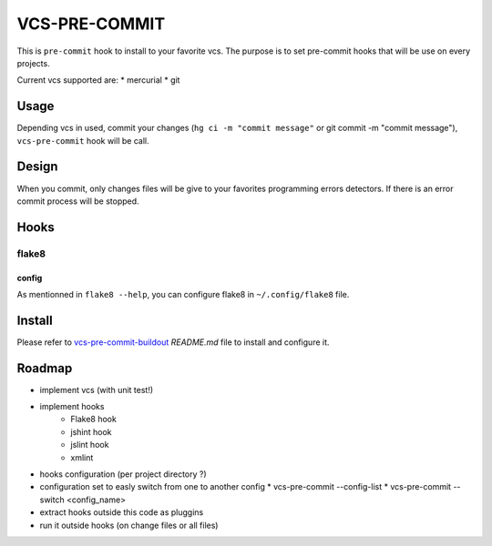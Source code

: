 ==============
VCS-PRE-COMMIT
==============

This is ``pre-commit`` hook to install to your favorite vcs. The purpose is to
set pre-commit hooks that will be use on every projects.

Current vcs supported are:
* mercurial
* git

Usage
=====

Depending vcs in used, commit your changes (``hg ci -m "commit message"``
or git commit -m "commit message"), ``vcs-pre-commit`` hook will be call.

Design
======

When you commit, only changes files will be give to your favorites programming
errors detectors. If there is an error commit process will be stopped.

Hooks
=====

flake8
------

config
~~~~~~

As mentionned in ``flake8 --help``, you can configure flake8 in
``~/.config/flake8`` file.

Install
=======

Please refer to `vcs-pre-commit-buildout
<https://github.com/petrus-v/vcs-pre-commit-buildout>`_ `README.md` file
to install and configure it.

Roadmap
=======

* implement vcs (with unit test!)
* implement hooks
    * Flake8 hook
    * jshint hook
    * jslint hook
    * xmlint
* hooks configuration (per project directory ?)
* configuration set to easly switch from one to another config
  * vcs-pre-commit --config-list
  * vcs-pre-commit --switch <config_name>
* extract hooks outside this code as pluggins
* run it outside hooks (on change files or all files)
